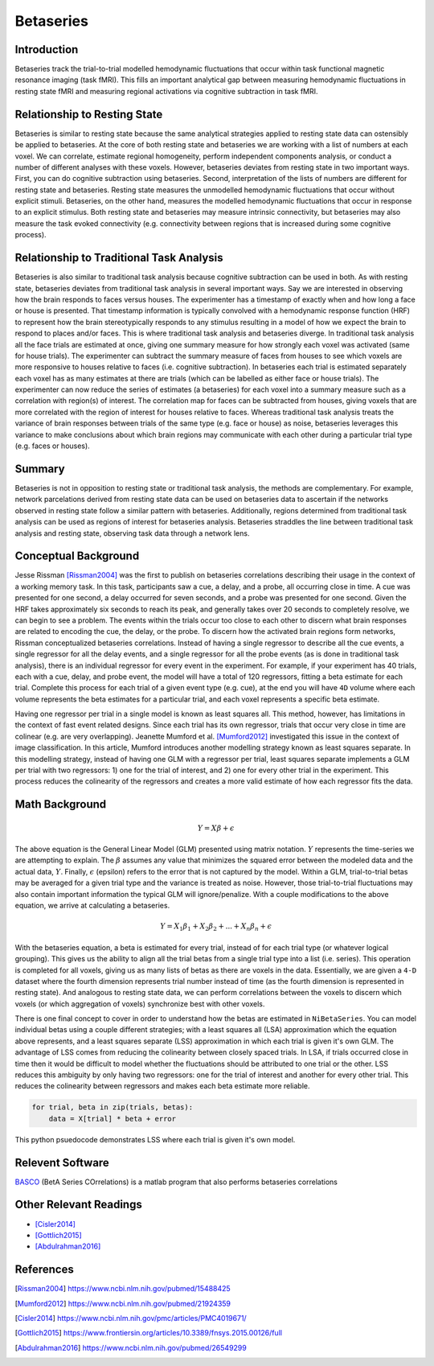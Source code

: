 ==========
Betaseries
==========

Introduction
------------
Betaseries track the trial-to-trial modelled hemodynamic fluctuations
that occur within task functional magnetic resonance imaging (task fMRI).
This fills an important analytical gap between measuring hemodynamic
fluctuations in resting state fMRI and measuring regional activations
via cognitive subtraction in task fMRI.

Relationship to Resting State
-----------------------------
Betaseries is similar to resting state because the same analytical strategies
applied to resting state data can ostensibly be applied to betaseries.
At the core of both resting state and betaseries we are working with
a list of numbers at each voxel.
We can correlate, estimate regional homogeneity, perform independent
components analysis, or conduct a number of different analyses
with these voxels.
However, betaseries deviates from resting state in two important ways.
First, you can do cognitive subtraction using betaseries.
Second, interpretation of the lists of numbers are different for
resting state and betaseries.
Resting state measures the unmodelled hemodynamic fluctuations that occur
without explicit stimuli.
Betaseries, on the other hand, measures the modelled hemodynamic fluctuations
that occur in response to an explicit stimulus.
Both resting state and betaseries may measure intrinsic connectivity,
but betaseries may also measure the task evoked connectivity
(e.g. connectivity between regions that is increased during some
cognitive process).

Relationship to Traditional Task Analysis
-----------------------------------------
Betaseries is also similar to traditional task analysis because
cognitive subtraction can be used in both.
As with resting state, betaseries deviates from traditional task analysis
in several important ways.
Say we are interested in observing how the brain responds to faces
versus houses.
The experimenter has a timestamp of exactly when and how long
a face or house is presented.
That timestamp information is typically convolved with a hemodynamic
response function (HRF) to represent how the brain stereotypically responds to
any stimulus resulting in a model of how we expect the brain to respond
to places and/or faces.
This is where traditional task analysis and betaseries diverge.
In traditional task analysis all the face trials are estimated at once,
giving one summary measure for how strongly each voxel was activated
(same for house trials).
The experimenter can subtract the summary measure of faces from houses
to see which voxels are more responsive to houses relative to faces
(i.e. cognitive subtraction).
In betaseries each trial is estimated separately each voxel has as many
estimates at there are trials (which can be labelled as either
face or house trials).
The experimenter can now reduce the series of estimates (a betaseries)
for each voxel into a summary measure such as a correlation with
region(s) of interest.
The correlation map for faces can be subtracted from houses, giving
voxels that are more correlated with the region of interest for houses
relative to faces.
Whereas traditional task analysis treats the variance of brain responses
between trials of the same type (e.g. face or house) as noise,
betaseries leverages this variance to make conclusions about which brain
regions may communicate with each other during a particular trial type
(e.g. faces or houses).

Summary
-------
Betaseries is not in opposition to resting state or traditional task analysis,
the methods are complementary.
For example, network parcelations derived from resting state data can be
used on betaseries data to ascertain if the networks observed in resting state
follow a similar pattern with betaseries.
Additionally, regions determined from traditional task analysis
can be used as regions of interest for betaseries analysis.
Betaseries straddles the line between traditional task analysis and
resting state, observing task data through a network lens.


Conceptual Background
---------------------

Jesse Rissman [Rissman2004]_ was the first to publish on betaseries
correlations describing their usage in the context of a working memory task.
In this task, participants saw a cue, a delay, and a probe, all occurring
close in time.
A cue was presented for one second, a delay occurred for seven seconds,
and a probe was presented for one second.
Given the HRF takes approximately six seconds to reach its
peak, and generally takes over 20 seconds to completely resolve, we can
begin to see a problem.
The events within the trials occur too close to each other to discern what
brain responses are related to encoding the cue, the delay, or the probe.
To discern how the activated brain regions form networks, Rissman
conceptualized betaseries correlations.
Instead of having a single regressor to describe all the cue events,
a single regressor for all the delay events, and a single regressor for all the
probe events (as is done in traditional task analysis),
there is an individual regressor for every event in the experiment.
For example, if your experiment has 40 trials, each with a cue, delay, and
probe event, the model will have a total of 120 regressors, fitting a beta
estimate for each trial.
Complete this process for each trial of a given event type (e.g. cue), at
the end you will have ``4D`` volume where each volume represents the beta
estimates for a particular trial, and each voxel represents a specific
beta estimate.

Having one regressor per trial in a single model is known as least squares all.
This method, however, has limitations in the context of fast event related
designs.
Since each trial has its own regressor, trials that occur very close in time
are colinear (e.g. are very overlapping).
Jeanette Mumford et al. [Mumford2012]_ investigated this issue in the context
of image classification.
In this article, Mumford introduces another modelling strategy known as least
squares separate.
In this modelling strategy, instead of having one GLM with a regressor per
trial, least squares separate implements a GLM per trial with two regressors:
1) one for the trial of interest, and 2) one for every other trial in the
experiment.
This process reduces the colinearity of the regressors and creates a more valid
estimate of how each regressor fits the data.


Math Background
---------------
.. math::
   \begin{equation}
        Y = X\beta + \epsilon
    \end{equation}

The above equation is the General Linear Model (GLM) presented using
matrix notation.
:math:`Y` represents the time-series we are attempting to explain.
The :math:`\beta` assumes any value that minimizes the squared error between
the modeled data and the actual data, :math:`Y`.
Finally, :math:`\epsilon` (epsilon) refers to the error that is not captured
by the model.
Within a GLM, trial-to-trial betas may be averaged for a given trial type
and the variance is treated as noise.
However, those trial-to-trial fluctuations may also contain important
information the typical GLM will ignore/penalize.
With a couple modifications to the above equation, we arrive at calculating a
betaseries.

.. math::
    \begin{equation}
        Y = X_1\beta_1 + X_2\beta_2 + . . . + X_n\beta_n + \epsilon
    \end{equation}

With the betaseries equation, a beta is estimated for every trial, instead of
for each trial type (or whatever logical grouping).
This gives us the ability to align all the trial betas from a single trial
type into a list (i.e. series).
This operation is completed for all voxels, giving us as many lists of betas
as there are voxels in the data.
Essentially, we are given a ``4-D`` dataset where the fourth dimension
represents trial number instead of time (as the fourth dimension is
represented in resting state).
And analogous to resting state data, we can perform correlations between the
voxels to discern which voxels (or which aggregation of voxels) synchronize
best with other voxels.

There is one final concept to cover in order to understand how the betas are
estimated in ``NiBetaSeries``.
You can model individual betas using a couple different strategies; with a
least squares all (LSA) approximation which the equation above represents,
and a least squares separate (LSS) approximation in which each trial is given
it's own GLM.
The advantage of LSS comes from reducing the colinearity between closely spaced
trials.
In LSA, if trials occurred close in time then it would be difficult to model
whether the fluctuations should be attributed to one trial or the other.
LSS reduces this ambiguity by only having two regressors: one for the trial
of interest and another for every other trial.
This reduces the colinearity between regressors and makes each beta estimate
more reliable.

.. code-block:: python

   for trial, beta in zip(trials, betas):
       data = X[trial] * beta + error

This python psuedocode demonstrates LSS where each trial
is given it's own model.


Relevent Software
-----------------
BASCO_ (BetA Series COrrelations) is a matlab program that also performs
betaseries correlations


Other Relevant Readings
-----------------------
- [Cisler2014]_
- [Gottlich2015]_
- [Abdulrahman2016]_

References
----------

.. [Rissman2004] https://www.ncbi.nlm.nih.gov/pubmed/15488425

.. [Mumford2012] https://www.ncbi.nlm.nih.gov/pubmed/21924359

.. [Cisler2014] https://www.ncbi.nlm.nih.gov/pmc/articles/PMC4019671/

.. [Gottlich2015] https://www.frontiersin.org/articles/10.3389/fnsys.2015.00126/full

.. [Abdulrahman2016] https://www.ncbi.nlm.nih.gov/pubmed/26549299

.. _BASCO: https://www.nitrc.org/projects/basco/
